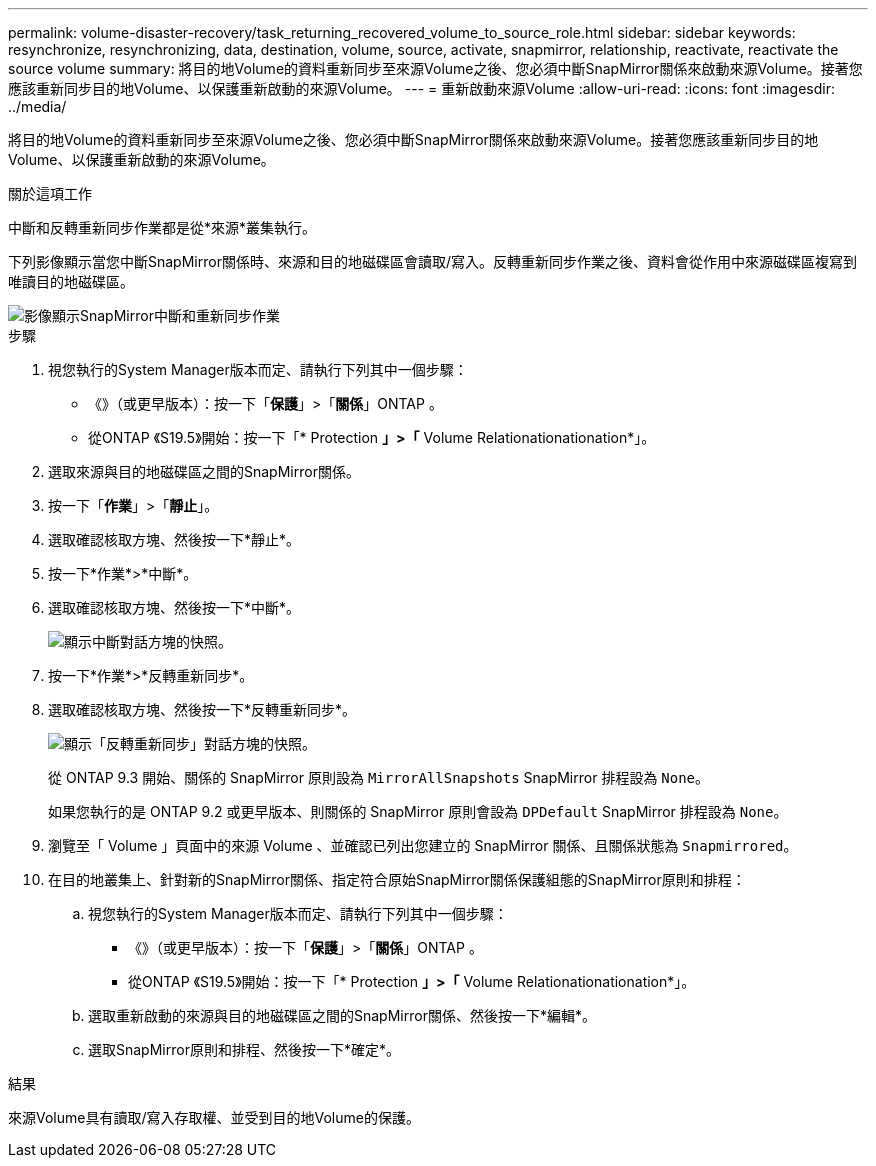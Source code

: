 ---
permalink: volume-disaster-recovery/task_returning_recovered_volume_to_source_role.html 
sidebar: sidebar 
keywords: resynchronize, resynchronizing, data, destination, volume, source, activate, snapmirror, relationship, reactivate, reactivate the source volume 
summary: 將目的地Volume的資料重新同步至來源Volume之後、您必須中斷SnapMirror關係來啟動來源Volume。接著您應該重新同步目的地Volume、以保護重新啟動的來源Volume。 
---
= 重新啟動來源Volume
:allow-uri-read: 
:icons: font
:imagesdir: ../media/


[role="lead"]
將目的地Volume的資料重新同步至來源Volume之後、您必須中斷SnapMirror關係來啟動來源Volume。接著您應該重新同步目的地Volume、以保護重新啟動的來源Volume。

.關於這項工作
中斷和反轉重新同步作業都是從*來源*叢集執行。

下列影像顯示當您中斷SnapMirror關係時、來源和目的地磁碟區會讀取/寫入。反轉重新同步作業之後、資料會從作用中來源磁碟區複寫到唯讀目的地磁碟區。

image::../media/reactivatng_source.gif[影像顯示SnapMirror中斷和重新同步作業]

.步驟
. 視您執行的System Manager版本而定、請執行下列其中一個步驟：
+
** 《》（或更早版本）：按一下「*保護*」>「*關係*」ONTAP 。
** 從ONTAP 《S19.5》開始：按一下「* Protection *」>「* Volume Relationationationation*」。


. 選取來源與目的地磁碟區之間的SnapMirror關係。
. 按一下「*作業*」>「*靜止*」。
. 選取確認核取方塊、然後按一下*靜止*。
. 按一下*作業*>*中斷*。
. 選取確認核取方塊、然後按一下*中斷*。
+
image::../media/snapmirror_return_break.gif[顯示中斷對話方塊的快照。]

. 按一下*作業*>*反轉重新同步*。
. 選取確認核取方塊、然後按一下*反轉重新同步*。
+
image::../media/snapmirror_return_reverse_resync.gif[顯示「反轉重新同步」對話方塊的快照。]

+
從 ONTAP 9.3 開始、關係的 SnapMirror 原則設為 `MirrorAllSnapshots` SnapMirror 排程設為 `None`。

+
如果您執行的是 ONTAP 9.2 或更早版本、則關係的 SnapMirror 原則會設為 `DPDefault` SnapMirror 排程設為 `None`。

. 瀏覽至「 Volume 」頁面中的來源 Volume 、並確認已列出您建立的 SnapMirror 關係、且關係狀態為 `Snapmirrored`。
. 在目的地叢集上、針對新的SnapMirror關係、指定符合原始SnapMirror關係保護組態的SnapMirror原則和排程：
+
.. 視您執行的System Manager版本而定、請執行下列其中一個步驟：
+
*** 《》（或更早版本）：按一下「*保護*」>「*關係*」ONTAP 。
*** 從ONTAP 《S19.5》開始：按一下「* Protection *」>「* Volume Relationationationation*」。


.. 選取重新啟動的來源與目的地磁碟區之間的SnapMirror關係、然後按一下*編輯*。
.. 選取SnapMirror原則和排程、然後按一下*確定*。




.結果
來源Volume具有讀取/寫入存取權、並受到目的地Volume的保護。

